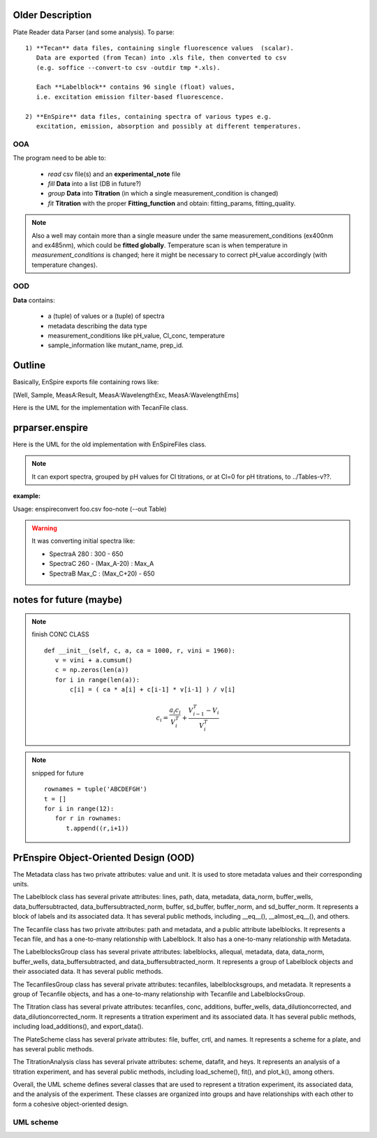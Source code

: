 Older Description
-----------------

Plate Reader data Parser (and some analysis). To parse::

 1) **Tecan** data files, containing single fluorescence values  (scalar).
    Data are exported (from Tecan) into .xls file, then converted to csv
    (e.g. soffice --convert-to csv -outdir tmp *.xls).

    Each **Labelblock** contains 96 single (float) values,
    i.e. excitation emission filter-based fluorescence.

 2) **EnSpire** data files, containing spectra of various types e.g.
    excitation, emission, absorption and possibly at different temperatures.

OOA
~~~

The program need to be able to:

  + *read* csv file(s) and an **experimental_note** file
  + *fill* **Data** into a list (DB in future?)
  + *group* **Data** into **Titration** (in which a single measurement_condition is changed)
  + *fit* **Titration** with the proper **Fitting_function** and obtain: fitting_params, fitting_quality.

.. note::
  Also a well may contain more than a single measure under the same
  measurement_conditions (ex400nm and ex485nm), which could be
  **fitted globally**. Temperature scan is when temperature in
  *measurement_conditions* is changed; here it might be necessary to correct
  pH_value accordingly (with temperature changes).

OOD
~~~

**Data** contains:

  + a (tuple) of values or a (tuple) of spectra
  + metadata describing the data type
  + measurement_conditions like pH_value, Cl_conc, temperature
  + sample_information like mutant_name, prep_id.

.. uml::

   class Data{
       + meas_conditions
       + sample_info
       + data_type
       + data: tuple
   }
   class meas_conditions {
       + ph
       + cl
       + temp
   }
   class sample_info {
       + mutant
       + prep ID
   }
   Data o--- meas_conditions
   Data o-- sample_info

Outline
-------

.. I write outline in the opening of a module *.py

Basically, EnSpire exports file containing rows like:

[Well, Sample,   MeasA:Result,   MeasA:WavelengthExc,  MeasA:WavelengthEms]

Here is the UML for the implementation with TecanFile class.

.. uml::

   TecanFile "*" o-- "*" Titration
   TecanFile o-- Labelblock

   TecanFile : all_tecanfiles
   TecanFile : cls_data{A01: Titration}
   TecanFile : filename
   TecanFile : data {A01: L1,L2}
   TecanFile : _idxs []
   TecanFile : _list_labelblocks []
   TecanFile : isEqual(self.metadata==other.metadata)
   TecanFile : get_cls_data()

   Titration : conc array
   Titration : data
   Titration : fits()

   class Labelblock {
    metadata {}
    data []
    }

prparser.enspire
----------------

Here is the UML for the old implementation with EnSpireFiles class.

.. note::

    It can export spectra, grouped by pH values for Cl titrations, or at Cl=0
    for pH titrations, to ../Tables-v??.

:example:

Usage: enspireconvert  foo.csv  foo-note (--out Table)

.. warning::

   It was converting initial spectra like:

   + SpectraA  280 : 300 - 650
   + SpectraC  260 - (Max_A-20) : Max_A
   + SpectraB  Max_C : (Max_C+20) - 650

.. uml::

   class EnSpireFiles {
    -_note
    -_ini
    -_fin
    +metadata_pre: [][]
    +data_list: [][]
    +metadata_post: [][]
    +well_list: list
    +spectrum_list: SpectrumList
    -_plate
    -__init__(csv_f, note_f)
    -_get_data_ini()
    -_check_lists()
    -_get_list_from_note()
    -_get_list_from_platemap()
   }

   class SpectrumList {
       +get_spectrum(): Spectrum
       +plot()
       +totable()
       +check_totable_ex_em()
       +check_totable_pH() still problems
       +check_totable_cl()
       +totablefile()
       +get_pH_titration
       +get_buffer
       +get_cl_titration
    }

   class Spectrum {
       +ex: []
       +em: []
       +y: []
       +pH
       +cl
       +npts
       +well_name
       +plot()
       +isEx()
       +isEm()
       +get_maxx()
    }

   EnSpireFiles "1" <-- "1" SpectrumList
   EnSpireFiles "1" o-- "*" Spectrum : "> read from"


.. uml::

   class EnspireFile {
    +metadata: {}
    +measurements: {}
    +wells: []
    +samples: []
    -ini
    -fin
    -data_list
    -metadata_post
    -well_list_platemap: []
    -platemap: [][]
    __init__(csv_f)
    extract_measurements()
    export_measurements()
   }

   class ExpNote {
       + note_list: [][]
       + wells: []
       + titrations: []
       __init__(note_file)
       + check_wells(EnspireFile)
       + build_titrations()
   }

   class Titration {
    +conc: []
    +data: {}
    +fitting_func
    +results: ?
    __init__(conc, data, **kwargs)
    +fit()
   }

   Titration "*" --* "1" ExpNote  : < extract_titrations()
   EnspireFile "1" *-- "1" measurements : > extract_measurements()
   measurement "*" -* "1" measurements
   Titration "*" --o "1" globTitration
   data "1" --* "1" Titration

   class data << (D,orchid) >> {
       "A": DataFrame(index=lambda, columns=[conc, well])
       ..
   }

   class measurements << (D,orchid) >> {
       "A": measurement
       .
       .
   }

   class measurement << (D,orchid) >> {
       "metadata": {}
       "lambda": []
       "A01": [y]
       .
       "H12": [y]
   }


notes for future (maybe)
------------------------

.. note:: finish CONC CLASS
       ::

         def __init__(self, c, a, ca = 1000, r, vini = 1960):
            v = vini + a.cumsum()
            c = np.zeros(len(a))
            for i in range(len(a)):
                c[i] = ( ca * a[i] + c[i-1] * v[i-1] ) / v[i]

       .. math::

                c_i = \frac{a_i c_i}{V_i^T} + \frac{V^T_{i-1} - V_i}{V^T_i}

.. note:: snipped for future
       ::

         rownames = tuple('ABCDEFGH')
         t = []
         for i in range(12):
            for r in rownames:
               t.append((r,i+1))



PrEnspire Object-Oriented Design (OOD)
--------------------------------------


The Metadata class has two private attributes: value and unit. It is used to store metadata values and their corresponding units.

The Labelblock class has several private attributes: lines, path, data, metadata, data_norm, buffer_wells, data_buffersubtracted, data_buffersubtracted_norm, buffer, sd_buffer, buffer_norm, and sd_buffer_norm. It represents a block of labels and its associated data. It has several public methods, including __eq__(), __almost_eq__(), and others.

The Tecanfile class has two private attributes: path and metadata, and a public attribute labelblocks. It represents a Tecan file, and has a one-to-many relationship with Labelblock. It also has a one-to-many relationship with Metadata.

The LabelblocksGroup class has several private attributes: labelblocks, allequal, metadata, data, data_norm, buffer_wells, data_buffersubtracted, and data_buffersubtracted_norm. It represents a group of Labelblock objects and their associated data. It has several public methods.

The TecanfilesGroup class has several private attributes: tecanfiles, labelblocksgroups, and metadata. It represents a group of Tecanfile objects, and has a one-to-many relationship with Tecanfile and LabelblocksGroup.

The Titration class has several private attributes: tecanfiles, conc, additions, buffer_wells, data_dilutioncorrected, and data_dilutioncorrected_norm. It represents a titration experiment and its associated data. It has several public methods, including load_additions(), and export_data().

The PlateScheme class has several private attributes: file, buffer, crtl, and names. It represents a scheme for a plate, and has several public methods.

The TitrationAnalysis class has several private attributes: scheme, datafit, and heys. It represents an analysis of a titration experiment, and has several public methods, including load_scheme(), fit(), and plot_k(), among others.

Overall, the UML scheme defines several classes that are used to represent a titration experiment, its associated data, and the analysis of the experiment. These classes are organized into groups and have relationships with each other to form a cohesive object-oriented design.

UML scheme
~~~~~~~~~~

.. uml::

   class Metadata{
     #value: float|int|str
	 #unit: list[float|int|str]
   }

   class Labelblock{
     #lines: list_of_lines
	 #path: Path|None
     +metadata: dict[str, Metadata]
     +data: dict[str, float]
     +@data_norm: dict[str, float]
	 +@buffer_wells: list[str]
     +@data_buffersubtracted: dict[str, float]
     +@data_buffersubtracted_norm: dict[str, float]
	 +@buffer: float
	 +@sd_buffer: float
	 +@buffer_norm: float
	 +@sd_buffer_norm: float
	 __eq__()
     __almost_eq__()
   }

   class Tecanfile{
     #path: Path
	 +metadata: dict[str, Metadata]
	 +labelblocks: list[Labelblock]
   }

   Tecanfile "1..*" o-- Labelblock
   Tecanfile::metadata "*" *-- Metadata
   Labelblock::metadata "*" *-- Metadata

   class LabelblocksGroup{
     #labelblocks: list[Labelblock]
	 #allequal: bool
	 +metadata: dict[str, Metadata]
	 +@data: dict[str, list[float]]|None
     +@data_norm: dict[str, list[float]]
	 +@buffer_wells: list[str]
     +@data_buffersubtracted: dict[str, list[float]]|None|{}
     +@data_buffersubtracted_norm: dict[str, list[float]]|{}
   }

   LabelblocksGroup::labelblocks "(ordered)" o-- Labelblock
   LabelblocksGroup::buffer_wells "0..1" <--> Labelblock::buffer_wells : (same)

   class TecanfilesGroup{
     #tecanfiles: list[Tecanfile]
	 +labelblocksgroups: list[LabelblocksGroup]
	 +metadata: dict
   }

   TecanfilesGroup "*" o-- LabelblocksGroup
   TecanfilesGroup::tecanfiles "1..*" o-- Tecanfile

   class Titration{
     #tecanfiles: list[Tecanfile]
     #conc: Sequence[float]
	 #fromlistfile(Path|str)
	 +load_additions(Path)
	 +@additions: list[float]
	 +@buffer_wells: list[str]
	 +@data_dilutioncorrected: list[dict[str, list[float]]|None|{}]
	 +@data_dilutioncorrected_norm: list[dict[str, list[float]]|{}]
	 +export_data()
   }

   Titration --|> TecanfilesGroup

   class PlateScheme{
     #file: Path|None
	 +buffer: list[str]|[]
	 +crtl: list[str]|[]
	 +names: dict[str, set[str]]|{}
   }

   class TitrationAnalysis{
	 #fromlistfile(Path|str)

	 +scheme: PlateScheme
	 +@datafit: list[dict[str, list[float]]|None]|[]
	 +load_scheme(Path)
	 _get_heys()
	 +fit()
	 +plot_k()
	 +plot_well()
	 +plot_all_wells()
	 +plot_ebar()
	 +print_fitting()
	 +plot_buffers()
   }

   TitrationAnalysis --|> Titration
   TitrationAnalysis "0..1" *-- PlateScheme

..
   left to right direction
